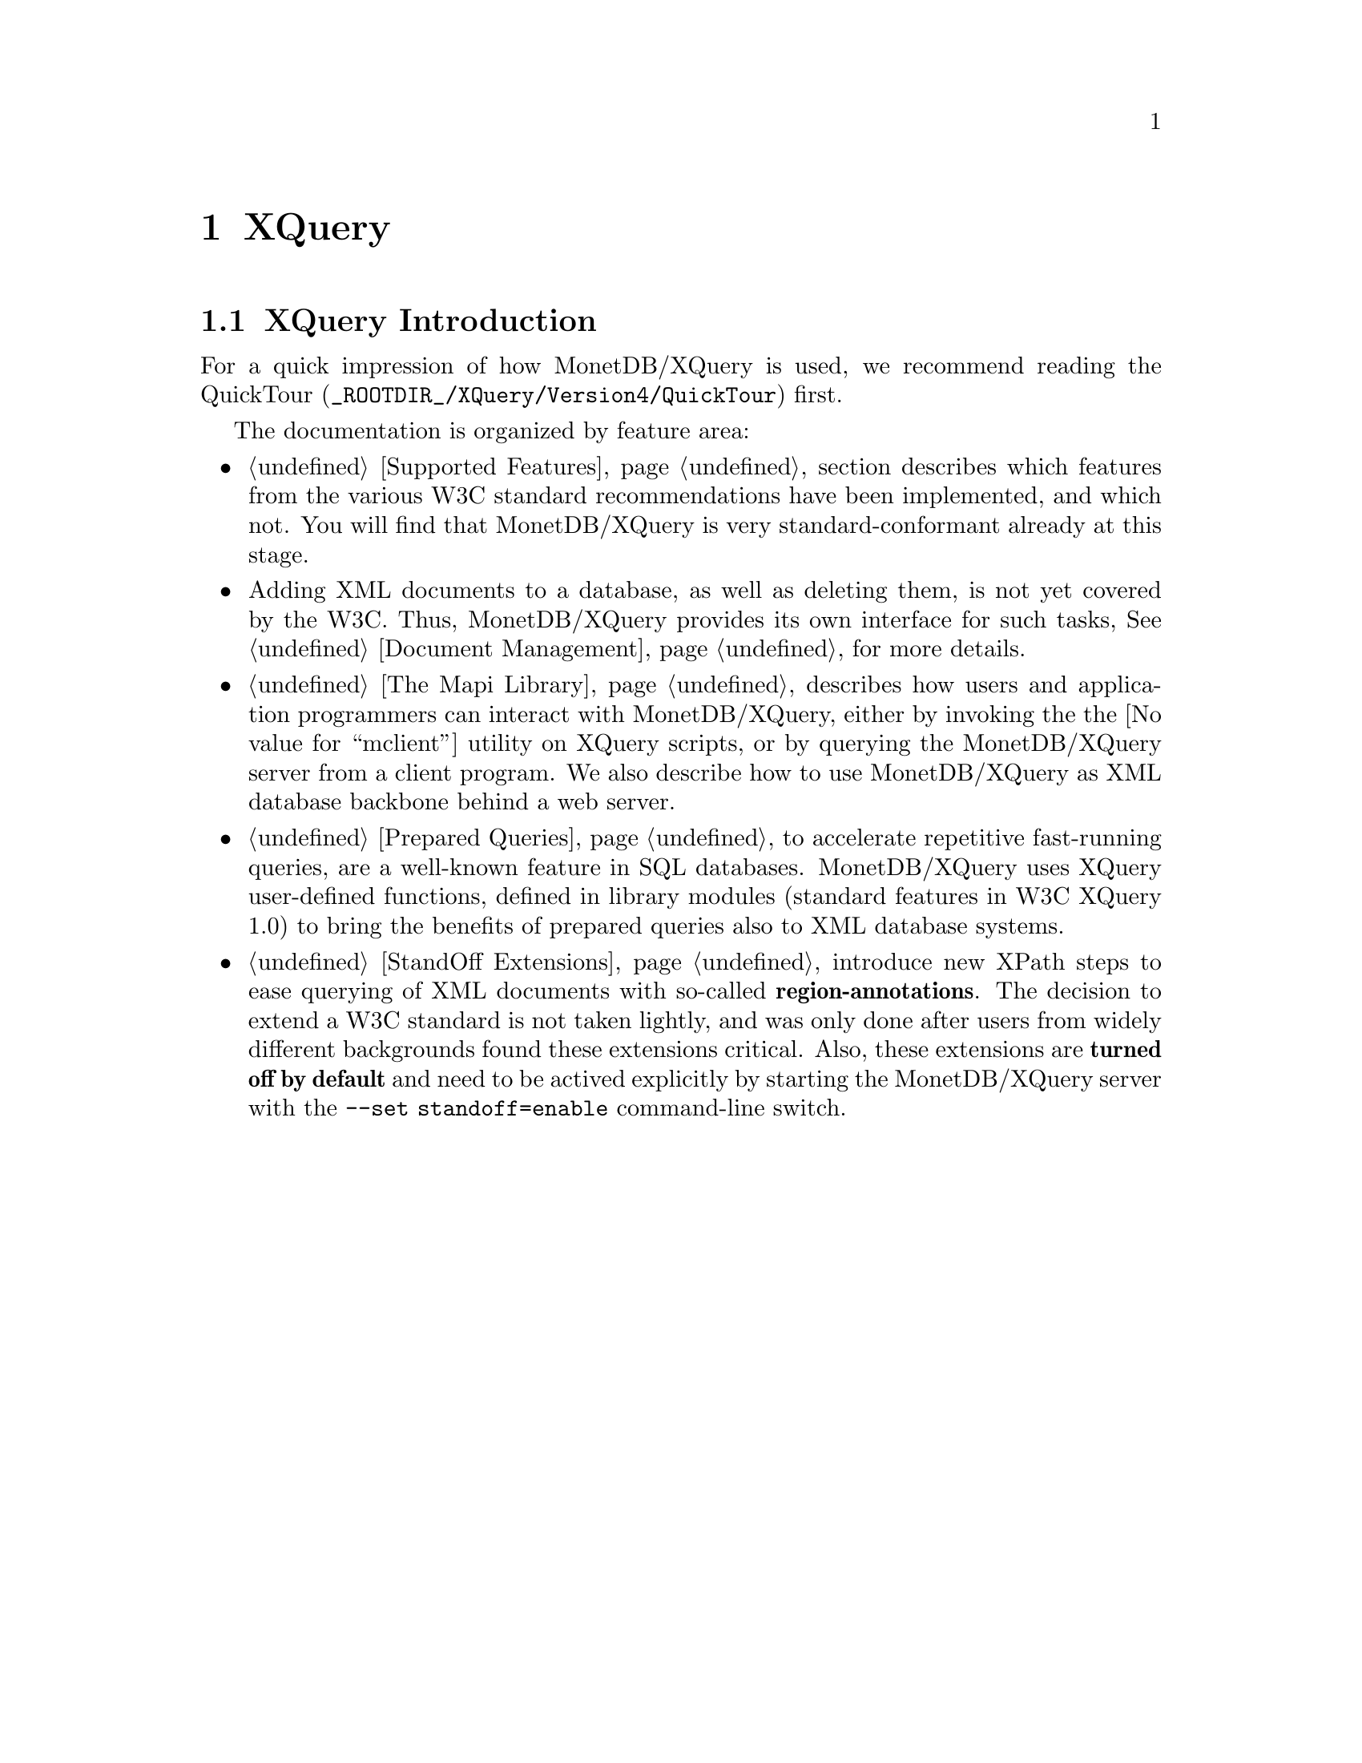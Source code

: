 @chapter XQuery 
@section XQuery Introduction
For a quick impression of how MonetDB/XQuery is used, we 
recommend reading the @url{_ROOTDIR_/XQuery/Version4/QuickTour,QuickTour} first. 

The documentation is organized by feature area:
@itemize
@item 
@ref{Supported Features} section 
describes which features from the various W3C standard recommendations
have been implemented, and which not. You will find that MonetDB/XQuery
is very standard-conformant already at this stage.
@item 
Adding XML documents to a database, as well as deleting them, is 
not yet covered by the W3C. Thus, MonetDB/XQuery provides its own interface 
for such tasks, See @ref{Document Management} for more details.
@item 
@ref{The Mapi Library} describes how users and application 
programmers can interact with MonetDB/XQuery, either by invoking the
the @value{mclient} utility on XQuery scripts, or by querying
the MonetDB/XQuery server from a client program. We also describe
how to use MonetDB/XQuery as XML database backbone behind a web server.
@item 
@ref{Prepared Queries} to accelerate repetitive 
fast-running queries, are a well-known feature in SQL databases.  
MonetDB/XQuery uses XQuery user-defined functions, defined in library 
modules (standard features in W3C XQuery 1.0) to bring the benefits of 
prepared queries also to XML database systems.
@item 
@ref{StandOff Extensions} introduce new  XPath steps to 
ease querying of XML documents with so-called @strong{region-annotations}.  
The decision to extend a W3C standard is not taken lightly, and was only 
done after users from widely different backgrounds found these extensions 
critical. Also, these extensions are @strong{turned off by default} and need 
to be actived explicitly by starting the MonetDB/XQuery server with the 
@code{--set standoff=enable} command-line switch.
@end itemize
